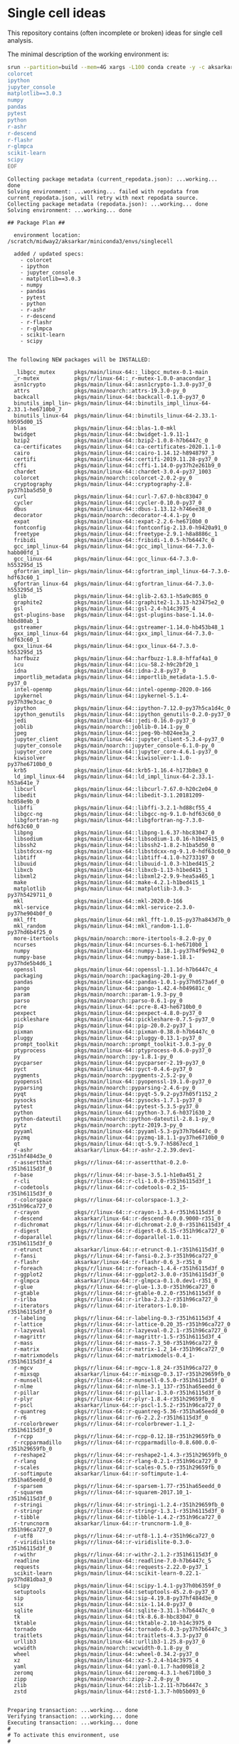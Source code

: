 * Single cell ideas

  This repository contains (often incomplete or broken) ideas for single cell
  analysis.

  The minimal description of the working environment is:

  #+BEGIN_SRC sh :exports code :results example output
    srun --partition=build --mem=4G xargs -L100 conda create -y -c aksarkar -n singlecell <<EOF
    colorcet
    ipython
    jupyter_console
    matplotlib==3.0.3
    numpy
    pandas
    pytest
    python
    r-ashr
    r-descend
    r-flashr
    r-glmpca
    scikit-learn
    scipy
    EOF
  #+END_SRC

  #+RESULTS:
  #+begin_example
  Collecting package metadata (current_repodata.json): ...working... done
  Solving environment: ...working... failed with repodata from current_repodata.json, will retry with next repodata source.
  Collecting package metadata (repodata.json): ...working... done
  Solving environment: ...working... done

  ## Package Plan ##

    environment location: /scratch/midway2/aksarkar/miniconda3/envs/singlecell

    added / updated specs:
      - colorcet
      - ipython
      - jupyter_console
      - matplotlib==3.0.3
      - numpy
      - pandas
      - pytest
      - python
      - r-ashr
      - r-descend
      - r-flashr
      - r-glmpca
      - scikit-learn
      - scipy


  The following NEW packages will be INSTALLED:

    _libgcc_mutex      pkgs/main/linux-64::_libgcc_mutex-0.1-main
    _r-mutex           pkgs/r/linux-64::_r-mutex-1.0.0-anacondar_1
    asn1crypto         pkgs/main/linux-64::asn1crypto-1.3.0-py37_0
    attrs              pkgs/main/noarch::attrs-19.3.0-py_0
    backcall           pkgs/main/linux-64::backcall-0.1.0-py37_0
    binutils_impl_lin~ pkgs/main/linux-64::binutils_impl_linux-64-2.33.1-he6710b0_7
    binutils_linux-64  pkgs/main/linux-64::binutils_linux-64-2.33.1-h9595d00_15
    blas               pkgs/main/linux-64::blas-1.0-mkl
    bwidget            pkgs/main/linux-64::bwidget-1.9.11-1
    bzip2              pkgs/main/linux-64::bzip2-1.0.8-h7b6447c_0
    ca-certificates    pkgs/main/linux-64::ca-certificates-2020.1.1-0
    cairo              pkgs/main/linux-64::cairo-1.14.12-h8948797_3
    certifi            pkgs/main/linux-64::certifi-2019.11.28-py37_0
    cffi               pkgs/main/linux-64::cffi-1.14.0-py37h2e261b9_0
    chardet            pkgs/main/linux-64::chardet-3.0.4-py37_1003
    colorcet           pkgs/main/noarch::colorcet-2.0.2-py_0
    cryptography       pkgs/main/linux-64::cryptography-2.8-py37h1ba5d50_0
    curl               pkgs/main/linux-64::curl-7.67.0-hbc83047_0
    cycler             pkgs/main/linux-64::cycler-0.10.0-py37_0
    dbus               pkgs/main/linux-64::dbus-1.13.12-h746ee38_0
    decorator          pkgs/main/noarch::decorator-4.4.1-py_0
    expat              pkgs/main/linux-64::expat-2.2.6-he6710b0_0
    fontconfig         pkgs/main/linux-64::fontconfig-2.13.0-h9420a91_0
    freetype           pkgs/main/linux-64::freetype-2.9.1-h8a8886c_1
    fribidi            pkgs/main/linux-64::fribidi-1.0.5-h7b6447c_0
    gcc_impl_linux-64  pkgs/main/linux-64::gcc_impl_linux-64-7.3.0-habb00fd_1
    gcc_linux-64       pkgs/main/linux-64::gcc_linux-64-7.3.0-h553295d_15
    gfortran_impl_lin~ pkgs/main/linux-64::gfortran_impl_linux-64-7.3.0-hdf63c60_1
    gfortran_linux-64  pkgs/main/linux-64::gfortran_linux-64-7.3.0-h553295d_15
    glib               pkgs/main/linux-64::glib-2.63.1-h5a9c865_0
    graphite2          pkgs/main/linux-64::graphite2-1.3.13-h23475e2_0
    gsl                pkgs/main/linux-64::gsl-2.4-h14c3975_4
    gst-plugins-base   pkgs/main/linux-64::gst-plugins-base-1.14.0-hbbd80ab_1
    gstreamer          pkgs/main/linux-64::gstreamer-1.14.0-hb453b48_1
    gxx_impl_linux-64  pkgs/main/linux-64::gxx_impl_linux-64-7.3.0-hdf63c60_1
    gxx_linux-64       pkgs/main/linux-64::gxx_linux-64-7.3.0-h553295d_15
    harfbuzz           pkgs/main/linux-64::harfbuzz-1.8.8-hffaf4a1_0
    icu                pkgs/main/linux-64::icu-58.2-h9c2bf20_1
    idna               pkgs/main/linux-64::idna-2.8-py37_0
    importlib_metadata pkgs/main/linux-64::importlib_metadata-1.5.0-py37_0
    intel-openmp       pkgs/main/linux-64::intel-openmp-2020.0-166
    ipykernel          pkgs/main/linux-64::ipykernel-5.1.4-py37h39e3cac_0
    ipython            pkgs/main/linux-64::ipython-7.12.0-py37h5ca1d4c_0
    ipython_genutils   pkgs/main/linux-64::ipython_genutils-0.2.0-py37_0
    jedi               pkgs/main/linux-64::jedi-0.16.0-py37_0
    joblib             pkgs/main/noarch::joblib-0.14.1-py_0
    jpeg               pkgs/main/linux-64::jpeg-9b-h024ee3a_2
    jupyter_client     pkgs/main/linux-64::jupyter_client-5.3.4-py37_0
    jupyter_console    pkgs/main/noarch::jupyter_console-6.1.0-py_0
    jupyter_core       pkgs/main/linux-64::jupyter_core-4.6.1-py37_0
    kiwisolver         pkgs/main/linux-64::kiwisolver-1.1.0-py37he6710b0_0
    krb5               pkgs/main/linux-64::krb5-1.16.4-h173b8e3_0
    ld_impl_linux-64   pkgs/main/linux-64::ld_impl_linux-64-2.33.1-h53a641e_7
    libcurl            pkgs/main/linux-64::libcurl-7.67.0-h20c2e04_0
    libedit            pkgs/main/linux-64::libedit-3.1.20181209-hc058e9b_0
    libffi             pkgs/main/linux-64::libffi-3.2.1-hd88cf55_4
    libgcc-ng          pkgs/main/linux-64::libgcc-ng-9.1.0-hdf63c60_0
    libgfortran-ng     pkgs/main/linux-64::libgfortran-ng-7.3.0-hdf63c60_0
    libpng             pkgs/main/linux-64::libpng-1.6.37-hbc83047_0
    libsodium          pkgs/main/linux-64::libsodium-1.0.16-h1bed415_0
    libssh2            pkgs/main/linux-64::libssh2-1.8.2-h1ba5d50_0
    libstdcxx-ng       pkgs/main/linux-64::libstdcxx-ng-9.1.0-hdf63c60_0
    libtiff            pkgs/main/linux-64::libtiff-4.1.0-h2733197_0
    libuuid            pkgs/main/linux-64::libuuid-1.0.3-h1bed415_2
    libxcb             pkgs/main/linux-64::libxcb-1.13-h1bed415_1
    libxml2            pkgs/main/linux-64::libxml2-2.9.9-hea5a465_1
    make               pkgs/main/linux-64::make-4.2.1-h1bed415_1
    matplotlib         pkgs/main/linux-64::matplotlib-3.0.3-py37h5429711_0
    mkl                pkgs/main/linux-64::mkl-2020.0-166
    mkl-service        pkgs/main/linux-64::mkl-service-2.3.0-py37he904b0f_0
    mkl_fft            pkgs/main/linux-64::mkl_fft-1.0.15-py37ha843d7b_0
    mkl_random         pkgs/main/linux-64::mkl_random-1.1.0-py37hd6b4f25_0
    more-itertools     pkgs/main/noarch::more-itertools-8.2.0-py_0
    ncurses            pkgs/main/linux-64::ncurses-6.1-he6710b0_1
    numpy              pkgs/main/linux-64::numpy-1.18.1-py37h4f9e942_0
    numpy-base         pkgs/main/linux-64::numpy-base-1.18.1-py37hde5b4d6_1
    openssl            pkgs/main/linux-64::openssl-1.1.1d-h7b6447c_4
    packaging          pkgs/main/noarch::packaging-20.1-py_0
    pandas             pkgs/main/linux-64::pandas-1.0.1-py37h0573a6f_0
    pango              pkgs/main/linux-64::pango-1.42.4-h049681c_0
    param              pkgs/main/noarch::param-1.9.3-py_0
    parso              pkgs/main/noarch::parso-0.6.1-py_0
    pcre               pkgs/main/linux-64::pcre-8.43-he6710b0_0
    pexpect            pkgs/main/linux-64::pexpect-4.8.0-py37_0
    pickleshare        pkgs/main/linux-64::pickleshare-0.7.5-py37_0
    pip                pkgs/main/linux-64::pip-20.0.2-py37_1
    pixman             pkgs/main/linux-64::pixman-0.38.0-h7b6447c_0
    pluggy             pkgs/main/linux-64::pluggy-0.13.1-py37_0
    prompt_toolkit     pkgs/main/noarch::prompt_toolkit-3.0.3-py_0
    ptyprocess         pkgs/main/linux-64::ptyprocess-0.6.0-py37_0
    py                 pkgs/main/noarch::py-1.8.1-py_0
    pycparser          pkgs/main/linux-64::pycparser-2.19-py37_0
    pyct               pkgs/main/linux-64::pyct-0.4.6-py37_0
    pygments           pkgs/main/noarch::pygments-2.5.2-py_0
    pyopenssl          pkgs/main/linux-64::pyopenssl-19.1.0-py37_0
    pyparsing          pkgs/main/noarch::pyparsing-2.4.6-py_0
    pyqt               pkgs/main/linux-64::pyqt-5.9.2-py37h05f1152_2
    pysocks            pkgs/main/linux-64::pysocks-1.7.1-py37_0
    pytest             pkgs/main/linux-64::pytest-5.3.5-py37_0
    python             pkgs/main/linux-64::python-3.7.6-h0371630_2
    python-dateutil    pkgs/main/noarch::python-dateutil-2.8.1-py_0
    pytz               pkgs/main/noarch::pytz-2019.3-py_0
    pyyaml             pkgs/main/linux-64::pyyaml-5.3-py37h7b6447c_0
    pyzmq              pkgs/main/linux-64::pyzmq-18.1.1-py37he6710b0_0
    qt                 pkgs/main/linux-64::qt-5.9.7-h5867ecd_1
    r-ashr             aksarkar/linux-64::r-ashr-2.2.39.dev1-r351hf484d3e_0
    r-assertthat       pkgs/r/linux-64::r-assertthat-0.2.0-r351h6115d3f_0
    r-base             pkgs/r/linux-64::r-base-3.5.1-h1e0a451_2
    r-cli              pkgs/r/linux-64::r-cli-1.0.0-r351h6115d3f_1
    r-codetools        pkgs/r/linux-64::r-codetools-0.2_15-r351h6115d3f_0
    r-colorspace       pkgs/r/linux-64::r-colorspace-1.3_2-r351h96ca727_0
    r-crayon           pkgs/r/linux-64::r-crayon-1.3.4-r351h6115d3f_0
    r-descend          aksarkar/linux-64::r-descend-0.0.0.9000-r351_0
    r-dichromat        pkgs/r/linux-64::r-dichromat-2.0_0-r351h6115d3f_4
    r-digest           pkgs/r/linux-64::r-digest-0.6.15-r351h96ca727_0
    r-doparallel       pkgs/r/linux-64::r-doparallel-1.0.11-r351h6115d3f_0
    r-etrunct          aksarkar/linux-64::r-etrunct-0.1-r351h6115d3f_0
    r-fansi            pkgs/r/linux-64::r-fansi-0.2.3-r351h96ca727_0
    r-flashr           aksarkar/linux-64::r-flashr-0.6_3-r351_0
    r-foreach          pkgs/r/linux-64::r-foreach-1.4.4-r351h6115d3f_0
    r-ggplot2          pkgs/r/linux-64::r-ggplot2-3.0.0-r351h6115d3f_0
    r-glmpca           aksarkar/linux-64::r-glmpca-0.1.0.dev1-r351_0
    r-glue             pkgs/r/linux-64::r-glue-1.3.0-r351h96ca727_0
    r-gtable           pkgs/r/linux-64::r-gtable-0.2.0-r351h6115d3f_0
    r-irlba            pkgs/r/linux-64::r-irlba-2.3.2-r351h96ca727_0
    r-iterators        pkgs/r/linux-64::r-iterators-1.0.10-r351h6115d3f_0
    r-labeling         pkgs/r/linux-64::r-labeling-0.3-r351h6115d3f_4
    r-lattice          pkgs/r/linux-64::r-lattice-0.20_35-r351h96ca727_0
    r-lazyeval         pkgs/r/linux-64::r-lazyeval-0.2.1-r351h96ca727_0
    r-magrittr         pkgs/r/linux-64::r-magrittr-1.5-r351h6115d3f_4
    r-mass             pkgs/r/linux-64::r-mass-7.3_50-r351h96ca727_0
    r-matrix           pkgs/r/linux-64::r-matrix-1.2_14-r351h96ca727_0
    r-matrixmodels     pkgs/r/linux-64::r-matrixmodels-0.4_1-r351h6115d3f_4
    r-mgcv             pkgs/r/linux-64::r-mgcv-1.8_24-r351h96ca727_0
    r-mixsqp           aksarkar/linux-64::r-mixsqp-0.3.17-r351h29659fb_0
    r-munsell          pkgs/r/linux-64::r-munsell-0.5.0-r351h6115d3f_0
    r-nlme             pkgs/r/linux-64::r-nlme-3.1_137-r351ha65eedd_0
    r-pillar           pkgs/r/linux-64::r-pillar-1.3.0-r351h6115d3f_0
    r-plyr             pkgs/r/linux-64::r-plyr-1.8.4-r351h29659fb_0
    r-pscl             aksarkar/linux-64::r-pscl-1.5.2-r351h96ca727_0
    r-quantreg         pkgs/r/linux-64::r-quantreg-5.36-r351ha65eedd_0
    r-r6               pkgs/r/linux-64::r-r6-2.2.2-r351h6115d3f_0
    r-rcolorbrewer     pkgs/r/linux-64::r-rcolorbrewer-1.1_2-r351h6115d3f_0
    r-rcpp             pkgs/r/linux-64::r-rcpp-0.12.18-r351h29659fb_0
    r-rcpparmadillo    pkgs/r/linux-64::r-rcpparmadillo-0.8.600.0.0-r351h29659fb_0
    r-reshape2         pkgs/r/linux-64::r-reshape2-1.4.3-r351h29659fb_0
    r-rlang            pkgs/r/linux-64::r-rlang-0.2.1-r351h96ca727_0
    r-scales           pkgs/r/linux-64::r-scales-0.5.0-r351h29659fb_0
    r-softimpute       aksarkar/linux-64::r-softimpute-1.4-r351ha65eedd_0
    r-sparsem          pkgs/r/linux-64::r-sparsem-1.77-r351ha65eedd_0
    r-squarem          pkgs/r/linux-64::r-squarem-2017.10_1-r351h6115d3f_0
    r-stringi          pkgs/r/linux-64::r-stringi-1.2.4-r351h29659fb_0
    r-stringr          pkgs/r/linux-64::r-stringr-1.3.1-r351h6115d3f_0
    r-tibble           pkgs/r/linux-64::r-tibble-1.4.2-r351h96ca727_0
    r-truncnorm        aksarkar/linux-64::r-truncnorm-1.0_8-r351h96ca727_0
    r-utf8             pkgs/r/linux-64::r-utf8-1.1.4-r351h96ca727_0
    r-viridislite      pkgs/r/linux-64::r-viridislite-0.3.0-r351h6115d3f_0
    r-withr            pkgs/r/linux-64::r-withr-2.1.2-r351h6115d3f_0
    readline           pkgs/main/linux-64::readline-7.0-h7b6447c_5
    requests           pkgs/main/linux-64::requests-2.22.0-py37_1
    scikit-learn       pkgs/main/linux-64::scikit-learn-0.22.1-py37hd81dba3_0
    scipy              pkgs/main/linux-64::scipy-1.4.1-py37h0b6359f_0
    setuptools         pkgs/main/linux-64::setuptools-45.2.0-py37_0
    sip                pkgs/main/linux-64::sip-4.19.8-py37hf484d3e_0
    six                pkgs/main/linux-64::six-1.14.0-py37_0
    sqlite             pkgs/main/linux-64::sqlite-3.31.1-h7b6447c_0
    tk                 pkgs/main/linux-64::tk-8.6.8-hbc83047_0
    tktable            pkgs/main/linux-64::tktable-2.10-h14c3975_0
    tornado            pkgs/main/linux-64::tornado-6.0.3-py37h7b6447c_3
    traitlets          pkgs/main/linux-64::traitlets-4.3.3-py37_0
    urllib3            pkgs/main/linux-64::urllib3-1.25.8-py37_0
    wcwidth            pkgs/main/noarch::wcwidth-0.1.8-py_0
    wheel              pkgs/main/linux-64::wheel-0.34.2-py37_0
    xz                 pkgs/main/linux-64::xz-5.2.4-h14c3975_4
    yaml               pkgs/main/linux-64::yaml-0.1.7-had09818_2
    zeromq             pkgs/main/linux-64::zeromq-4.3.1-he6710b0_3
    zipp               pkgs/main/noarch::zipp-2.2.0-py_0
    zlib               pkgs/main/linux-64::zlib-1.2.11-h7b6447c_3
    zstd               pkgs/main/linux-64::zstd-1.3.7-h0b5b093_0


  Preparing transaction: ...working... done
  Verifying transaction: ...working... done
  Executing transaction: ...working... done
  #
  # To activate this environment, use
  #
  #     $ conda activate singlecell
  #
  # To deactivate an active environment, use
  #
  #     $ conda deactivate

  #+end_example

  #+BEGIN_SRC sh :exports code :results example output
    source activate singlecell
    srun --partition=build --mem=8G xargs -L100 python -m pip install <<EOF
    git+https://github.com/aksarkar/wlra.git#egg=wlra
    git+https://github.com/aksarkar/scaa.git#egg=scaa
    git+https://github.com/aksarkar/scqtl.git#egg=scqtl
    h5py==2.9.0
    rpy2==3.2.4
    scvi
    scanpy
    EOF
  #+END_SRC

  #+RESULTS:
  #+begin_example
  Collecting wlra
    Cloning https://github.com/aksarkar/wlra.git to /tmp/jobs/65786705/pip-install-nc5djzxk/wlra
  Collecting scaa
    Cloning https://github.com/aksarkar/scaa.git to /tmp/jobs/65786705/pip-install-nc5djzxk/scaa
  Collecting scqtl
    Cloning https://github.com/aksarkar/scqtl.git to /tmp/jobs/65786705/pip-install-nc5djzxk/scqtl
  Collecting h5py==2.9.0
    Using cached h5py-2.9.0-cp37-cp37m-manylinux1_x86_64.whl (2.8 MB)
  Processing /home/aksarkar/.cache/pip/wheels/10/ae/0e/54b3f6a4f4f37df3e20cc365d0b01302215e0ce02e64bdeff7/rpy2-3.2.4-cp37-cp37m-linux_x86_64.whl
  Collecting scvi
    Using cached scvi-0.5.0-py2.py3-none-any.whl (121 kB)
  Collecting scanpy
    Using cached scanpy-1.4.5.post3-py3-none-any.whl (6.5 MB)
  Requirement already satisfied: numpy in /scratch/midway2/aksarkar/miniconda3/envs/singlecell/lib/python3.7/site-packages (from wlra) (1.18.1)
  Requirement already satisfied: scipy in /scratch/midway2/aksarkar/miniconda3/envs/singlecell/lib/python3.7/site-packages (from wlra) (1.4.1)
  Requirement already satisfied: scikit-learn in /scratch/midway2/aksarkar/miniconda3/envs/singlecell/lib/python3.7/site-packages (from wlra) (0.22.1)
  Requirement already satisfied: matplotlib in /scratch/midway2/aksarkar/miniconda3/envs/singlecell/lib/python3.7/site-packages (from scaa) (3.0.3)
  Requirement already satisfied: pandas in /scratch/midway2/aksarkar/miniconda3/envs/singlecell/lib/python3.7/site-packages (from scaa) (1.0.1)
  Processing /home/aksarkar/.cache/pip/wheels/76/03/bb/589d421d27431bcd2c6da284d5f2286c8e3b2ea3cf1594c074/sklearn-0.0-py2.py3-none-any.whl
  Collecting torch
    Using cached torch-1.4.0-cp37-cp37m-manylinux1_x86_64.whl (753.4 MB)
  Collecting tensorflow
    Using cached tensorflow-2.1.0-cp37-cp37m-manylinux2010_x86_64.whl (421.8 MB)
  Requirement already satisfied: six in /scratch/midway2/aksarkar/miniconda3/envs/singlecell/lib/python3.7/site-packages (from h5py==2.9.0) (1.14.0)
  Processing /home/aksarkar/.cache/pip/wheels/90/de/df/f1324f4dd966636ab877b82d467acad38a0998b1c42ddb7288/simplegeneric-0.8.1-py3-none-any.whl
  Collecting tzlocal
    Using cached tzlocal-2.0.0-py2.py3-none-any.whl (15 kB)
  Collecting jinja2
    Using cached Jinja2-2.11.1-py2.py3-none-any.whl (126 kB)
  Requirement already satisfied: cffi>=1.13.1 in /scratch/midway2/aksarkar/miniconda3/envs/singlecell/lib/python3.7/site-packages (from rpy2==3.2.4) (1.14.0)
  Requirement already satisfied: pytest in /scratch/midway2/aksarkar/miniconda3/envs/singlecell/lib/python3.7/site-packages (from rpy2==3.2.4) (5.3.5)
  Requirement already satisfied: pytz in /scratch/midway2/aksarkar/miniconda3/envs/singlecell/lib/python3.7/site-packages (from rpy2==3.2.4) (2019.3)
  Processing /home/aksarkar/.cache/pip/wheels/f9/a4/90/5a98ad83419732b0fba533b81a2a52ba3dbe230a936ca4cdc9/loompy-3.0.6-cp37-none-any.whl
  Collecting nbconvert>=5.4.0
    Using cached nbconvert-5.6.1-py2.py3-none-any.whl (455 kB)
  Collecting xlrd>=1.2.0
    Using cached xlrd-1.2.0-py2.py3-none-any.whl (103 kB)
  Collecting jupyter>=1.0.0
    Using cached jupyter-1.0.0-py2.py3-none-any.whl (2.7 kB)
  Collecting tqdm>=4.31.1
    Using cached tqdm-4.42.1-py2.py3-none-any.whl (59 kB)
  Collecting nbformat>=4.4.0
    Using cached nbformat-5.0.4-py3-none-any.whl (169 kB)
  Requirement already satisfied: ipython>=7.1.1 in /scratch/midway2/aksarkar/miniconda3/envs/singlecell/lib/python3.7/site-packages (from scvi) (7.12.0)
  Collecting numba==0.45.0
    Using cached numba-0.45.0-cp37-cp37m-manylinux1_x86_64.whl (3.5 MB)
  Collecting hyperopt==0.1.2
    Using cached hyperopt-0.1.2-py3-none-any.whl (115 kB)
  Collecting natsort
    Using cached natsort-7.0.1-py3-none-any.whl (33 kB)
  Collecting seaborn
    Using cached seaborn-0.10.0-py3-none-any.whl (215 kB)
  Collecting legacy-api-wrap
    Using cached legacy_api_wrap-1.2-py3-none-any.whl (37 kB)
  Collecting tables
    Using cached tables-3.6.1-cp37-cp37m-manylinux1_x86_64.whl (4.3 MB)
  Requirement already satisfied: packaging in /scratch/midway2/aksarkar/miniconda3/envs/singlecell/lib/python3.7/site-packages (from scanpy) (20.1)
  Processing /home/aksarkar/.cache/pip/wheels/d0/f8/d5/8e3af3ee957feb9b403a060ebe72f7561887fef9dea658326e/umap_learn-0.3.10-cp37-none-any.whl
  Collecting anndata>=0.6.22.post1
    Using cached anndata-0.7.1-py3-none-any.whl (97 kB)
  Requirement already satisfied: joblib in /scratch/midway2/aksarkar/miniconda3/envs/singlecell/lib/python3.7/site-packages (from scanpy) (0.14.1)
  Collecting networkx
    Using cached networkx-2.4-py3-none-any.whl (1.6 MB)
  Collecting patsy
    Using cached patsy-0.5.1-py2.py3-none-any.whl (231 kB)
  Requirement already satisfied: importlib-metadata>=0.7; python_version < "3.8" in /scratch/midway2/aksarkar/miniconda3/envs/singlecell/lib/python3.7/site-packages (from scanpy) (1.5.0)
  Collecting statsmodels>=0.10.0rc2
    Using cached statsmodels-0.11.0-cp37-cp37m-manylinux1_x86_64.whl (8.7 MB)
  Collecting setuptools-scm
    Using cached setuptools_scm-3.4.3-py2.py3-none-any.whl (26 kB)
  Requirement already satisfied: cycler>=0.10 in /scratch/midway2/aksarkar/miniconda3/envs/singlecell/lib/python3.7/site-packages (from matplotlib->scaa) (0.10.0)
  Requirement already satisfied: kiwisolver>=1.0.1 in /scratch/midway2/aksarkar/miniconda3/envs/singlecell/lib/python3.7/site-packages (from matplotlib->scaa) (1.1.0)
  Requirement already satisfied: pyparsing!=2.0.4,!=2.1.2,!=2.1.6,>=2.0.1 in /scratch/midway2/aksarkar/miniconda3/envs/singlecell/lib/python3.7/site-packages (from matplotlib->scaa) (2.4.6)
  Requirement already satisfied: python-dateutil>=2.1 in /scratch/midway2/aksarkar/miniconda3/envs/singlecell/lib/python3.7/site-packages (from matplotlib->scaa) (2.8.1)
  Collecting protobuf>=3.8.0
    Using cached protobuf-3.11.3-cp37-cp37m-manylinux1_x86_64.whl (1.3 MB)
  Collecting absl-py>=0.7.0
    Using cached absl-py-0.9.0.tar.gz (104 kB)
  Collecting astor>=0.6.0
    Using cached astor-0.8.1-py2.py3-none-any.whl (27 kB)
  Collecting keras-applications>=1.0.8
    Using cached Keras_Applications-1.0.8-py3-none-any.whl (50 kB)
  Collecting google-pasta>=0.1.6
    Using cached google_pasta-0.1.8-py3-none-any.whl (57 kB)
  Collecting opt-einsum>=2.3.2
    Using cached opt_einsum-3.1.0.tar.gz (69 kB)
  Collecting wrapt>=1.11.1
    Using cached wrapt-1.11.2.tar.gz (27 kB)
  Collecting tensorboard<2.2.0,>=2.1.0
    Using cached tensorboard-2.1.0-py3-none-any.whl (3.8 MB)
  Collecting keras-preprocessing>=1.1.0
    Using cached Keras_Preprocessing-1.1.0-py2.py3-none-any.whl (41 kB)
  Collecting tensorflow-estimator<2.2.0,>=2.1.0rc0
    Using cached tensorflow_estimator-2.1.0-py2.py3-none-any.whl (448 kB)
  Requirement already satisfied: wheel>=0.26; python_version >= "3" in /scratch/midway2/aksarkar/miniconda3/envs/singlecell/lib/python3.7/site-packages (from tensorflow->scqtl) (0.34.2)
  Collecting grpcio>=1.8.6
    Using cached grpcio-1.27.1-cp37-cp37m-manylinux2010_x86_64.whl (2.7 MB)
  Collecting termcolor>=1.1.0
    Using cached termcolor-1.1.0.tar.gz (3.9 kB)
  Collecting gast==0.2.2
    Using cached gast-0.2.2.tar.gz (10 kB)
  Collecting MarkupSafe>=0.23
    Using cached MarkupSafe-1.1.1-cp37-cp37m-manylinux1_x86_64.whl (27 kB)
  Requirement already satisfied: pycparser in /scratch/midway2/aksarkar/miniconda3/envs/singlecell/lib/python3.7/site-packages (from cffi>=1.13.1->rpy2==3.2.4) (2.19)
  Requirement already satisfied: py>=1.5.0 in /scratch/midway2/aksarkar/miniconda3/envs/singlecell/lib/python3.7/site-packages (from pytest->rpy2==3.2.4) (1.8.1)
  Requirement already satisfied: attrs>=17.4.0 in /scratch/midway2/aksarkar/miniconda3/envs/singlecell/lib/python3.7/site-packages (from pytest->rpy2==3.2.4) (19.3.0)
  Requirement already satisfied: more-itertools>=4.0.0 in /scratch/midway2/aksarkar/miniconda3/envs/singlecell/lib/python3.7/site-packages (from pytest->rpy2==3.2.4) (8.2.0)
  Requirement already satisfied: pluggy<1.0,>=0.12 in /scratch/midway2/aksarkar/miniconda3/envs/singlecell/lib/python3.7/site-packages (from pytest->rpy2==3.2.4) (0.13.1)
  Requirement already satisfied: wcwidth in /scratch/midway2/aksarkar/miniconda3/envs/singlecell/lib/python3.7/site-packages (from pytest->rpy2==3.2.4) (0.1.8)
  Collecting click
    Using cached Click-7.0-py2.py3-none-any.whl (81 kB)
  Requirement already satisfied: setuptools in /scratch/midway2/aksarkar/miniconda3/envs/singlecell/lib/python3.7/site-packages (from loompy>=2.0.16->scvi) (45.2.0.post20200210)
  Processing /home/aksarkar/.cache/pip/wheels/30/ac/83/64d5f9293aeaec63f9539142fc629a41af064cae1b3d8d94aa/numpy_groupies-0+unknown-cp37-none-any.whl
  Requirement already satisfied: traitlets>=4.2 in /scratch/midway2/aksarkar/miniconda3/envs/singlecell/lib/python3.7/site-packages (from nbconvert>=5.4.0->scvi) (4.3.3)
  Collecting testpath
    Using cached testpath-0.4.4-py2.py3-none-any.whl (163 kB)
  Requirement already satisfied: jupyter-core in /scratch/midway2/aksarkar/miniconda3/envs/singlecell/lib/python3.7/site-packages (from nbconvert>=5.4.0->scvi) (4.6.1)
  Collecting defusedxml
    Using cached defusedxml-0.6.0-py2.py3-none-any.whl (23 kB)
  Collecting mistune<2,>=0.8.1
    Using cached mistune-0.8.4-py2.py3-none-any.whl (16 kB)
  Collecting bleach
    Using cached bleach-3.1.0-py2.py3-none-any.whl (157 kB)
  Processing /home/aksarkar/.cache/pip/wheels/63/99/01/9fe785b86d1e091a6b2a61e06ddb3d8eb1bc9acae5933d4740/pandocfilters-1.4.2-py3-none-any.whl
  Collecting entrypoints>=0.2.2
    Using cached entrypoints-0.3-py2.py3-none-any.whl (11 kB)
  Requirement already satisfied: pygments in /scratch/midway2/aksarkar/miniconda3/envs/singlecell/lib/python3.7/site-packages (from nbconvert>=5.4.0->scvi) (2.5.2)
  Collecting notebook
    Using cached notebook-6.0.3-py3-none-any.whl (9.7 MB)
  Requirement already satisfied: ipykernel in /scratch/midway2/aksarkar/miniconda3/envs/singlecell/lib/python3.7/site-packages (from jupyter>=1.0.0->scvi) (5.1.4)
  Collecting ipywidgets
    Using cached ipywidgets-7.5.1-py2.py3-none-any.whl (121 kB)
  Collecting qtconsole
    Using cached qtconsole-4.6.0-py2.py3-none-any.whl (121 kB)
  Requirement already satisfied: jupyter-console in /scratch/midway2/aksarkar/miniconda3/envs/singlecell/lib/python3.7/site-packages (from jupyter>=1.0.0->scvi) (6.1.0)
  Collecting jsonschema!=2.5.0,>=2.4
    Using cached jsonschema-3.2.0-py2.py3-none-any.whl (56 kB)
  Requirement already satisfied: ipython-genutils in /scratch/midway2/aksarkar/miniconda3/envs/singlecell/lib/python3.7/site-packages (from nbformat>=4.4.0->scvi) (0.2.0)
  Requirement already satisfied: decorator in /scratch/midway2/aksarkar/miniconda3/envs/singlecell/lib/python3.7/site-packages (from ipython>=7.1.1->scvi) (4.4.1)
  Requirement already satisfied: pickleshare in /scratch/midway2/aksarkar/miniconda3/envs/singlecell/lib/python3.7/site-packages (from ipython>=7.1.1->scvi) (0.7.5)
  Requirement already satisfied: pexpect; sys_platform != "win32" in /scratch/midway2/aksarkar/miniconda3/envs/singlecell/lib/python3.7/site-packages (from ipython>=7.1.1->scvi) (4.8.0)
  Requirement already satisfied: backcall in /scratch/midway2/aksarkar/miniconda3/envs/singlecell/lib/python3.7/site-packages (from ipython>=7.1.1->scvi) (0.1.0)
  Requirement already satisfied: prompt-toolkit!=3.0.0,!=3.0.1,<3.1.0,>=2.0.0 in /scratch/midway2/aksarkar/miniconda3/envs/singlecell/lib/python3.7/site-packages (from ipython>=7.1.1->scvi) (3.0.3)
  Requirement already satisfied: jedi>=0.10 in /scratch/midway2/aksarkar/miniconda3/envs/singlecell/lib/python3.7/site-packages (from ipython>=7.1.1->scvi) (0.16.0)
  Collecting llvmlite>=0.29.0dev0
    Using cached llvmlite-0.31.0-cp37-cp37m-manylinux1_x86_64.whl (20.2 MB)
  Collecting pymongo
    Using cached pymongo-3.10.1-cp37-cp37m-manylinux2014_x86_64.whl (462 kB)
  Processing /home/aksarkar/.cache/pip/wheels/56/b0/fe/4410d17b32f1f0c3cf54cdfb2bc04d7b4b8f4ae377e2229ba0/future-0.18.2-py3-none-any.whl
  Collecting get-version>=2.0.4
    Using cached get_version-2.1-py3-none-any.whl (43 kB)
  Collecting numexpr>=2.6.2
    Using cached numexpr-2.7.1-cp37-cp37m-manylinux1_x86_64.whl (162 kB)
  Requirement already satisfied: zipp>=0.5 in /scratch/midway2/aksarkar/miniconda3/envs/singlecell/lib/python3.7/site-packages (from importlib-metadata>=0.7; python_version < "3.8"->scanpy) (2.2.0)
  Requirement already satisfied: requests<3,>=2.21.0 in /scratch/midway2/aksarkar/miniconda3/envs/singlecell/lib/python3.7/site-packages (from tensorboard<2.2.0,>=2.1.0->tensorflow->scqtl) (2.22.0)
  Collecting markdown>=2.6.8
    Downloading Markdown-3.2.1-py2.py3-none-any.whl (88 kB)
  Collecting google-auth-oauthlib<0.5,>=0.4.1
    Using cached google_auth_oauthlib-0.4.1-py2.py3-none-any.whl (18 kB)
  Collecting google-auth<2,>=1.6.3
    Using cached google_auth-1.11.0-py2.py3-none-any.whl (76 kB)
  Collecting werkzeug>=0.11.15
    Downloading Werkzeug-1.0.0-py2.py3-none-any.whl (298 kB)
  Collecting webencodings
    Using cached webencodings-0.5.1-py2.py3-none-any.whl (11 kB)
  Requirement already satisfied: jupyter-client>=5.3.4 in /scratch/midway2/aksarkar/miniconda3/envs/singlecell/lib/python3.7/site-packages (from notebook->jupyter>=1.0.0->scvi) (5.3.4)
  Processing /home/aksarkar/.cache/pip/wheels/30/0c/26/59ba285bf65dc79d195e9b25e2ddde4c61070422729b0cd914/prometheus_client-0.7.1-py3-none-any.whl
  Requirement already satisfied: pyzmq>=17 in /scratch/midway2/aksarkar/miniconda3/envs/singlecell/lib/python3.7/site-packages (from notebook->jupyter>=1.0.0->scvi) (18.1.1)
  Collecting terminado>=0.8.1
    Using cached terminado-0.8.3-py2.py3-none-any.whl (33 kB)
  Requirement already satisfied: tornado>=5.0 in /scratch/midway2/aksarkar/miniconda3/envs/singlecell/lib/python3.7/site-packages (from notebook->jupyter>=1.0.0->scvi) (6.0.3)
  Collecting Send2Trash
    Using cached Send2Trash-1.5.0-py3-none-any.whl (12 kB)
  Collecting widgetsnbextension~=3.5.0
    Using cached widgetsnbextension-3.5.1-py2.py3-none-any.whl (2.2 MB)
  Processing /home/aksarkar/.cache/pip/wheels/57/74/e3/61db397ec89f304e49711ec9f68490f15814b80c1c0ee9b8c0/pyrsistent-0.15.7-cp37-cp37m-linux_x86_64.whl
  Requirement already satisfied: ptyprocess>=0.5 in /scratch/midway2/aksarkar/miniconda3/envs/singlecell/lib/python3.7/site-packages (from pexpect; sys_platform != "win32"->ipython>=7.1.1->scvi) (0.6.0)
  Requirement already satisfied: parso>=0.5.2 in /scratch/midway2/aksarkar/miniconda3/envs/singlecell/lib/python3.7/site-packages (from jedi>=0.10->ipython>=7.1.1->scvi) (0.6.1)
  Requirement already satisfied: chardet<3.1.0,>=3.0.2 in /scratch/midway2/aksarkar/miniconda3/envs/singlecell/lib/python3.7/site-packages (from requests<3,>=2.21.0->tensorboard<2.2.0,>=2.1.0->tensorflow->scqtl) (3.0.4)
  Requirement already satisfied: urllib3!=1.25.0,!=1.25.1,<1.26,>=1.21.1 in /scratch/midway2/aksarkar/miniconda3/envs/singlecell/lib/python3.7/site-packages (from requests<3,>=2.21.0->tensorboard<2.2.0,>=2.1.0->tensorflow->scqtl) (1.25.8)
  Requirement already satisfied: idna<2.9,>=2.5 in /scratch/midway2/aksarkar/miniconda3/envs/singlecell/lib/python3.7/site-packages (from requests<3,>=2.21.0->tensorboard<2.2.0,>=2.1.0->tensorflow->scqtl) (2.8)
  Requirement already satisfied: certifi>=2017.4.17 in /scratch/midway2/aksarkar/miniconda3/envs/singlecell/lib/python3.7/site-packages (from requests<3,>=2.21.0->tensorboard<2.2.0,>=2.1.0->tensorflow->scqtl) (2019.11.28)
  Collecting requests-oauthlib>=0.7.0
    Using cached requests_oauthlib-1.3.0-py2.py3-none-any.whl (23 kB)
  Collecting cachetools<5.0,>=2.0.0
    Using cached cachetools-4.0.0-py3-none-any.whl (10 kB)
  Collecting rsa<4.1,>=3.1.4
    Using cached rsa-4.0-py2.py3-none-any.whl (38 kB)
  Collecting pyasn1-modules>=0.2.1
    Using cached pyasn1_modules-0.2.8-py2.py3-none-any.whl (155 kB)
  Collecting oauthlib>=3.0.0
    Using cached oauthlib-3.1.0-py2.py3-none-any.whl (147 kB)
  Collecting pyasn1>=0.1.3
    Using cached pyasn1-0.4.8-py2.py3-none-any.whl (77 kB)
  Building wheels for collected packages: wlra, scaa, scqtl, absl-py, opt-einsum, wrapt, termcolor, gast
    Building wheel for wlra (setup.py): started
    Building wheel for wlra (setup.py): finished with status 'done'
    Created wheel for wlra: filename=wlra-0.1-py3-none-any.whl size=9140 sha256=df7e9a2fd0161d5422b383088e3daad6a4fc66343af392c6fe0d9edcffd94ae5
    Stored in directory: /tmp/jobs/65786705/pip-ephem-wheel-cache-5txvo6bz/wheels/97/c6/d6/9bf06e3954591c11527e077de8fbbd14854d74066aa9344745
    Building wheel for scaa (setup.py): started
    Building wheel for scaa (setup.py): finished with status 'done'
    Created wheel for scaa: filename=scaa-0.1-py3-none-any.whl size=8332 sha256=13743240d9142707319cb32c8fe59a507ab6cfe64b1a7c062240b473605b6079
    Stored in directory: /tmp/jobs/65786705/pip-ephem-wheel-cache-5txvo6bz/wheels/f3/ff/d2/fba96883d1378d704406c3ca1632aa9a10b40270d508678404
    Building wheel for scqtl (setup.py): started
    Building wheel for scqtl (setup.py): finished with status 'done'
    Created wheel for scqtl: filename=scqtl-0.1-py3-none-any.whl size=15241 sha256=756d5c8b2ac774384ee3435c23572b6eb414de22f8f5e85eca9f949390a40d5b
    Stored in directory: /tmp/jobs/65786705/pip-ephem-wheel-cache-5txvo6bz/wheels/9a/7d/21/68624e82265e595f2979b11b8dd4dca81e8c69aeab72eb69a9
    Building wheel for absl-py (setup.py): started
    Building wheel for absl-py (setup.py): finished with status 'done'
    Created wheel for absl-py: filename=absl_py-0.9.0-py3-none-any.whl size=121931 sha256=f5b289c457e49d47a64e5d911f59e60f8071b9b58ec73e76e87962fff2a56edb
    Stored in directory: /home/aksarkar/.cache/pip/wheels/cc/af/1a/498a24d0730ef484019e007bb9e8cef3ac00311a672c049a3e
    Building wheel for opt-einsum (setup.py): started
    Building wheel for opt-einsum (setup.py): finished with status 'done'
    Created wheel for opt-einsum: filename=opt_einsum-3.1.0-py3-none-any.whl size=61681 sha256=04fdbb47f3cfd68028d7c2098a135c124404cf9ab6867028a606dbeaebeeec3f
    Stored in directory: /home/aksarkar/.cache/pip/wheels/21/e3/31/0d3919995e859eff01713d381aac3b6b43c69915a2942e5c65
    Building wheel for wrapt (setup.py): started
    Building wheel for wrapt (setup.py): finished with status 'done'
    Created wheel for wrapt: filename=wrapt-1.11.2-cp37-cp37m-linux_x86_64.whl size=35978 sha256=a1f3f4f68e8b23dea829840575e6f31eaadee4c4022f8db41ec77dcd54601b45
    Stored in directory: /home/aksarkar/.cache/pip/wheels/23/5f/62/304b411f20be41821465a82bc98baabc5e68c3cdd1eb99db71
    Building wheel for termcolor (setup.py): started
    Building wheel for termcolor (setup.py): finished with status 'done'
    Created wheel for termcolor: filename=termcolor-1.1.0-py3-none-any.whl size=4830 sha256=ffb306e1ce3f3bf822312bca68f317f96939c6dae9d221fbf15dce4df757cfe2
    Stored in directory: /home/aksarkar/.cache/pip/wheels/3f/e3/ec/8a8336ff196023622fbcb36de0c5a5c218cbb24111d1d4c7f2
    Building wheel for gast (setup.py): started
    Building wheel for gast (setup.py): finished with status 'done'
    Created wheel for gast: filename=gast-0.2.2-py3-none-any.whl size=7539 sha256=52aa28c5be30e6d7c97efbae3daa84bcde659a090112152d748accfd3b9d6710
    Stored in directory: /home/aksarkar/.cache/pip/wheels/21/7f/02/420f32a803f7d0967b48dd823da3f558c5166991bfd204eef3
  Successfully built wlra scaa scqtl absl-py opt-einsum wrapt termcolor gast
  Installing collected packages: wlra, h5py, sklearn, torch, scaa, protobuf, absl-py, astor, keras-applications, google-pasta, opt-einsum, wrapt, markdown, cachetools, pyasn1, rsa, pyasn1-modules, google-auth, oauthlib, requests-oauthlib, google-auth-oauthlib, grpcio, werkzeug, tensorboard, keras-preprocessing, tensorflow-estimator, termcolor, gast, tensorflow, scqtl, simplegeneric, tzlocal, MarkupSafe, jinja2, rpy2, click, llvmlite, numba, numpy-groupies, loompy, testpath, defusedxml, mistune, webencodings, bleach, pyrsistent, jsonschema, nbformat, pandocfilters, entrypoints, nbconvert, xlrd, prometheus-client, terminado, Send2Trash, notebook, widgetsnbextension, ipywidgets, qtconsole, jupyter, tqdm, networkx, pymongo, future, hyperopt, scvi, natsort, seaborn, get-version, legacy-api-wrap, numexpr, tables, umap-learn, anndata, patsy, statsmodels, setuptools-scm, scanpy
  Successfully installed MarkupSafe-1.1.1 Send2Trash-1.5.0 absl-py-0.9.0 anndata-0.7.1 astor-0.8.1 bleach-3.1.0 cachetools-4.0.0 click-7.0 defusedxml-0.6.0 entrypoints-0.3 future-0.18.2 gast-0.2.2 get-version-2.1 google-auth-1.11.0 google-auth-oauthlib-0.4.1 google-pasta-0.1.8 grpcio-1.27.1 h5py-2.9.0 hyperopt-0.1.2 ipywidgets-7.5.1 jinja2-2.11.1 jsonschema-3.2.0 jupyter-1.0.0 keras-applications-1.0.8 keras-preprocessing-1.1.0 legacy-api-wrap-1.2 llvmlite-0.31.0 loompy-3.0.6 markdown-3.2.1 mistune-0.8.4 natsort-7.0.1 nbconvert-5.6.1 nbformat-5.0.4 networkx-2.4 notebook-6.0.3 numba-0.45.0 numexpr-2.7.1 numpy-groupies-0+unknown oauthlib-3.1.0 opt-einsum-3.1.0 pandocfilters-1.4.2 patsy-0.5.1 prometheus-client-0.7.1 protobuf-3.11.3 pyasn1-0.4.8 pyasn1-modules-0.2.8 pymongo-3.10.1 pyrsistent-0.15.7 qtconsole-4.6.0 requests-oauthlib-1.3.0 rpy2-3.2.4 rsa-4.0 scaa-0.1 scanpy-1.4.5.post3 scqtl-0.1 scvi-0.5.0 seaborn-0.10.0 setuptools-scm-3.4.3 simplegeneric-0.8.1 sklearn-0.0 statsmodels-0.11.0 tables-3.6.1 tensorboard-2.1.0 tensorflow-2.1.0 tensorflow-estimator-2.1.0 termcolor-1.1.0 terminado-0.8.3 testpath-0.4.4 torch-1.4.0 tqdm-4.42.1 tzlocal-2.0.0 umap-learn-0.3.10 webencodings-0.5.1 werkzeug-1.0.0 widgetsnbextension-3.5.1 wlra-0.1 wrapt-1.11.2 xlrd-1.2.0
  #+end_example

  #+BEGIN_SRC sh :exports code :results example output
    source activate singlecell
    pip install -e /project2/mstephens/aksarkar/projects/anmf/
    pip install -e /project2/mstephens/aksarkar/projects/scmodes/
  #+END_SRC

  #+RESULTS:
  #+begin_example
  Obtaining file:///project2/mstephens/aksarkar/projects/anmf
  Requirement already satisfied: numpy in /scratch/midway2/aksarkar/miniconda3/envs/singlecell/lib/python3.7/site-packages (from anmf==0.0) (1.18.1)
  Requirement already satisfied: scipy in /scratch/midway2/aksarkar/miniconda3/envs/singlecell/lib/python3.7/site-packages (from anmf==0.0) (1.4.1)
  Requirement already satisfied: torch in /scratch/midway2/aksarkar/miniconda3/envs/singlecell/lib/python3.7/site-packages (from anmf==0.0) (1.4.0)
  Installing collected packages: anmf
    Running setup.py develop for anmf
  Successfully installed anmf
  Obtaining file:///project2/mstephens/aksarkar/projects/scmodes
  Requirement already satisfied: numpy in /scratch/midway2/aksarkar/miniconda3/envs/singlecell/lib/python3.7/site-packages (from scmodes==0.5) (1.18.1)
  Requirement already satisfied: pandas in /scratch/midway2/aksarkar/miniconda3/envs/singlecell/lib/python3.7/site-packages (from scmodes==0.5) (1.0.1)
  Requirement already satisfied: rpy2 in /scratch/midway2/aksarkar/miniconda3/envs/singlecell/lib/python3.7/site-packages (from scmodes==0.5) (3.2.4)
  Requirement already satisfied: scipy in /scratch/midway2/aksarkar/miniconda3/envs/singlecell/lib/python3.7/site-packages (from scmodes==0.5) (1.4.1)
  Requirement already satisfied: sklearn in /scratch/midway2/aksarkar/miniconda3/envs/singlecell/lib/python3.7/site-packages (from scmodes==0.5) (0.0)
  Requirement already satisfied: torch in /scratch/midway2/aksarkar/miniconda3/envs/singlecell/lib/python3.7/site-packages (from scmodes==0.5) (1.4.0)
  Requirement already satisfied: pytz>=2017.2 in /scratch/midway2/aksarkar/miniconda3/envs/singlecell/lib/python3.7/site-packages (from pandas->scmodes==0.5) (2019.3)
  Requirement already satisfied: python-dateutil>=2.6.1 in /scratch/midway2/aksarkar/miniconda3/envs/singlecell/lib/python3.7/site-packages (from pandas->scmodes==0.5) (2.8.1)
  Requirement already satisfied: tzlocal in /scratch/midway2/aksarkar/miniconda3/envs/singlecell/lib/python3.7/site-packages (from rpy2->scmodes==0.5) (2.0.0)
  Requirement already satisfied: simplegeneric in /scratch/midway2/aksarkar/miniconda3/envs/singlecell/lib/python3.7/site-packages (from rpy2->scmodes==0.5) (0.8.1)
  Requirement already satisfied: cffi>=1.13.1 in /scratch/midway2/aksarkar/miniconda3/envs/singlecell/lib/python3.7/site-packages (from rpy2->scmodes==0.5) (1.14.0)
  Requirement already satisfied: jinja2 in /scratch/midway2/aksarkar/miniconda3/envs/singlecell/lib/python3.7/site-packages (from rpy2->scmodes==0.5) (2.11.1)
  Requirement already satisfied: pytest in /scratch/midway2/aksarkar/miniconda3/envs/singlecell/lib/python3.7/site-packages (from rpy2->scmodes==0.5) (5.3.5)
  Requirement already satisfied: scikit-learn in /scratch/midway2/aksarkar/miniconda3/envs/singlecell/lib/python3.7/site-packages (from sklearn->scmodes==0.5) (0.22.1)
  Requirement already satisfied: six>=1.5 in /scratch/midway2/aksarkar/miniconda3/envs/singlecell/lib/python3.7/site-packages (from python-dateutil>=2.6.1->pandas->scmodes==0.5) (1.14.0)
  Requirement already satisfied: pycparser in /scratch/midway2/aksarkar/miniconda3/envs/singlecell/lib/python3.7/site-packages (from cffi>=1.13.1->rpy2->scmodes==0.5) (2.19)
  Requirement already satisfied: MarkupSafe>=0.23 in /scratch/midway2/aksarkar/miniconda3/envs/singlecell/lib/python3.7/site-packages (from jinja2->rpy2->scmodes==0.5) (1.1.1)
  Requirement already satisfied: py>=1.5.0 in /scratch/midway2/aksarkar/miniconda3/envs/singlecell/lib/python3.7/site-packages (from pytest->rpy2->scmodes==0.5) (1.8.1)
  Requirement already satisfied: packaging in /scratch/midway2/aksarkar/miniconda3/envs/singlecell/lib/python3.7/site-packages (from pytest->rpy2->scmodes==0.5) (20.1)
  Requirement already satisfied: attrs>=17.4.0 in /scratch/midway2/aksarkar/miniconda3/envs/singlecell/lib/python3.7/site-packages (from pytest->rpy2->scmodes==0.5) (19.3.0)
  Requirement already satisfied: more-itertools>=4.0.0 in /scratch/midway2/aksarkar/miniconda3/envs/singlecell/lib/python3.7/site-packages (from pytest->rpy2->scmodes==0.5) (8.2.0)
  Requirement already satisfied: pluggy<1.0,>=0.12 in /scratch/midway2/aksarkar/miniconda3/envs/singlecell/lib/python3.7/site-packages (from pytest->rpy2->scmodes==0.5) (0.13.1)
  Requirement already satisfied: wcwidth in /scratch/midway2/aksarkar/miniconda3/envs/singlecell/lib/python3.7/site-packages (from pytest->rpy2->scmodes==0.5) (0.1.8)
  Requirement already satisfied: importlib-metadata>=0.12 in /scratch/midway2/aksarkar/miniconda3/envs/singlecell/lib/python3.7/site-packages (from pytest->rpy2->scmodes==0.5) (1.5.0)
  Requirement already satisfied: joblib>=0.11 in /scratch/midway2/aksarkar/miniconda3/envs/singlecell/lib/python3.7/site-packages (from scikit-learn->sklearn->scmodes==0.5) (0.14.1)
  Requirement already satisfied: pyparsing>=2.0.2 in /scratch/midway2/aksarkar/miniconda3/envs/singlecell/lib/python3.7/site-packages (from packaging->pytest->rpy2->scmodes==0.5) (2.4.6)
  Requirement already satisfied: zipp>=0.5 in /scratch/midway2/aksarkar/miniconda3/envs/singlecell/lib/python3.7/site-packages (from importlib-metadata>=0.12->pytest->rpy2->scmodes==0.5) (2.2.0)
  Installing collected packages: scmodes
    Running setup.py develop for scmodes
  Successfully installed scmodes
  #+end_example

  We need to
  [[https://www.anaconda.com/using-pip-in-a-conda-environment/][mix
  pip and conda]] due to incompatibilities in the biopython builds of
  scvi/scanpy.
